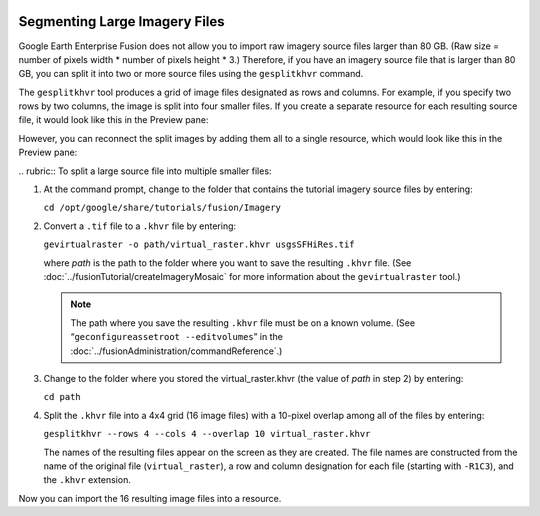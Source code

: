|Google logo|

==============================
Segmenting Large Imagery Files
==============================

.. container::

   .. container:: content

      Google Earth Enterprise Fusion does not allow you to import raw
      imagery source files larger than 80 GB. (Raw size = number of
      pixels width \* number of pixels height \* 3.) Therefore, if you
      have an imagery source file that is larger than 80 GB, you can
      split it into two or more source files using the ``gesplitkhvr``
      command.

      The ``gesplitkhvr`` tool produces a grid of image files designated
      as rows and columns. For example, if you specify two rows by two
      columns, the image is split into four smaller files. If you create
      a separate resource for each resulting source file, it would look
      like this in the Preview pane:

      |Split Image|
      However, you can reconnect the split images by adding them all to
      a single resource, which would look like this in the Preview pane:

      |Split Images Reconnected Into a Single Resource|
      .. rubric:: To split a large source file into multiple smaller files:

      #. At the command prompt, change to the folder that contains the
         tutorial imagery source files by entering:

         ``cd /opt/google/share/tutorials/fusion/Imagery``

      #. Convert a ``.tif`` file to a ``.khvr`` file by entering:

         ``gevirtualraster -o path/virtual_raster.khvr usgsSFHiRes.tif``

         where *path* is the path to the folder where you want to save
         the resulting ``.khvr`` file. (See :doc:`../fusionTutorial/createImageryMosaic` for more information
         about the ``gevirtualraster`` tool.)

         .. note::

            The path where you save the resulting ``.khvr`` file must be on
            a known volume. (See “\ ``geconfigureassetroot --editvolumes``\ ”
            in the :doc:`../fusionAdministration/commandReference`.)

      #. Change to the folder where you stored the virtual_raster.khvr
         (the value of *path* in step 2) by entering:

         ``cd path``

      #. Split the ``.khvr`` file into a 4x4 grid (16 image files) with
         a 10-pixel overlap among all of the files by entering:

         ``gesplitkhvr --rows 4 --cols 4 --overlap 10 virtual_raster.khvr``

         The names of the resulting files appear on the screen as they
         are created. The file names are constructed from the name of
         the original file (``virtual_raster``), a row and column
         designation for each file (starting with ``-R1C3``), and the
         ``.khvr`` extension.

      Now you can import the 16 resulting image files into a resource.

.. |Google logo| image:: ../../art/common/googlelogo_color_260x88dp.png
   :width: 130px
   :height: 44px
.. |Split Image| image:: ../../art/fusion/tutorial/splitImage.png
.. |Split Images Reconnected Into a Single Resource| image:: ../../art/fusion/tutorial/splitImageSingleRes.png
